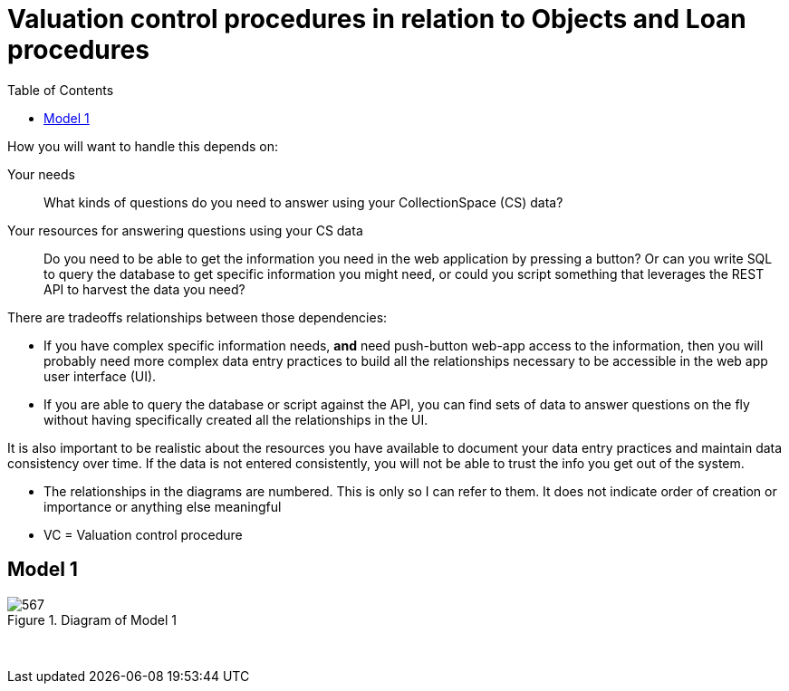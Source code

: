 :toc:
:toc-placement!:
:toclevels: 4

ifdef::env-github[]
:tip-caption: :bulb:
:note-caption: :information_source:
:important-caption: :heavy_exclamation_mark:
:caution-caption: :fire:
:warning-caption: :warning:
:imagesdir: https://raw.githubusercontent.com/lyrasis/collectionspace-migration-explainers/main/img
endif::[]

= Valuation control procedures in relation to Objects and Loan procedures

toc::[]

How you will want to handle this depends on:

Your needs:: What kinds of questions do you need to answer using your CollectionSpace (CS) data?
Your resources for answering questions using your CS data:: Do you need to be able to get the information you need in the web application by pressing a button? Or can you write SQL to query the database to get specific information you might need, or could you script something that leverages the REST API to harvest the data you need?

There are tradeoffs relationships between those dependencies:

* If you have complex specific information needs, *and* need push-button web-app access to the information, then you will probably need more complex data entry practices to build all the relationships necessary to be accessible in the web app user interface (UI).
* If you are able to query the database or script against the API, you can find sets of data to answer questions on the fly without having specifically created all the relationships in the UI.

It is also important to be realistic about the resources you have available to document your data entry practices and maintain data consistency over time. If the data is not entered consistently, you will not be able to trust the info you get out of the system.

[INFO]
====
* The relationships in the diagrams are numbered. This is only so I can refer to them. It does not indicate order of creation or importance or anything else meaningful
* VC = Valuation control procedure
====

== Model 1

.Diagram of Model 1
image::loan_obj_val_model1.png[567]
+++&nbsp;+++
